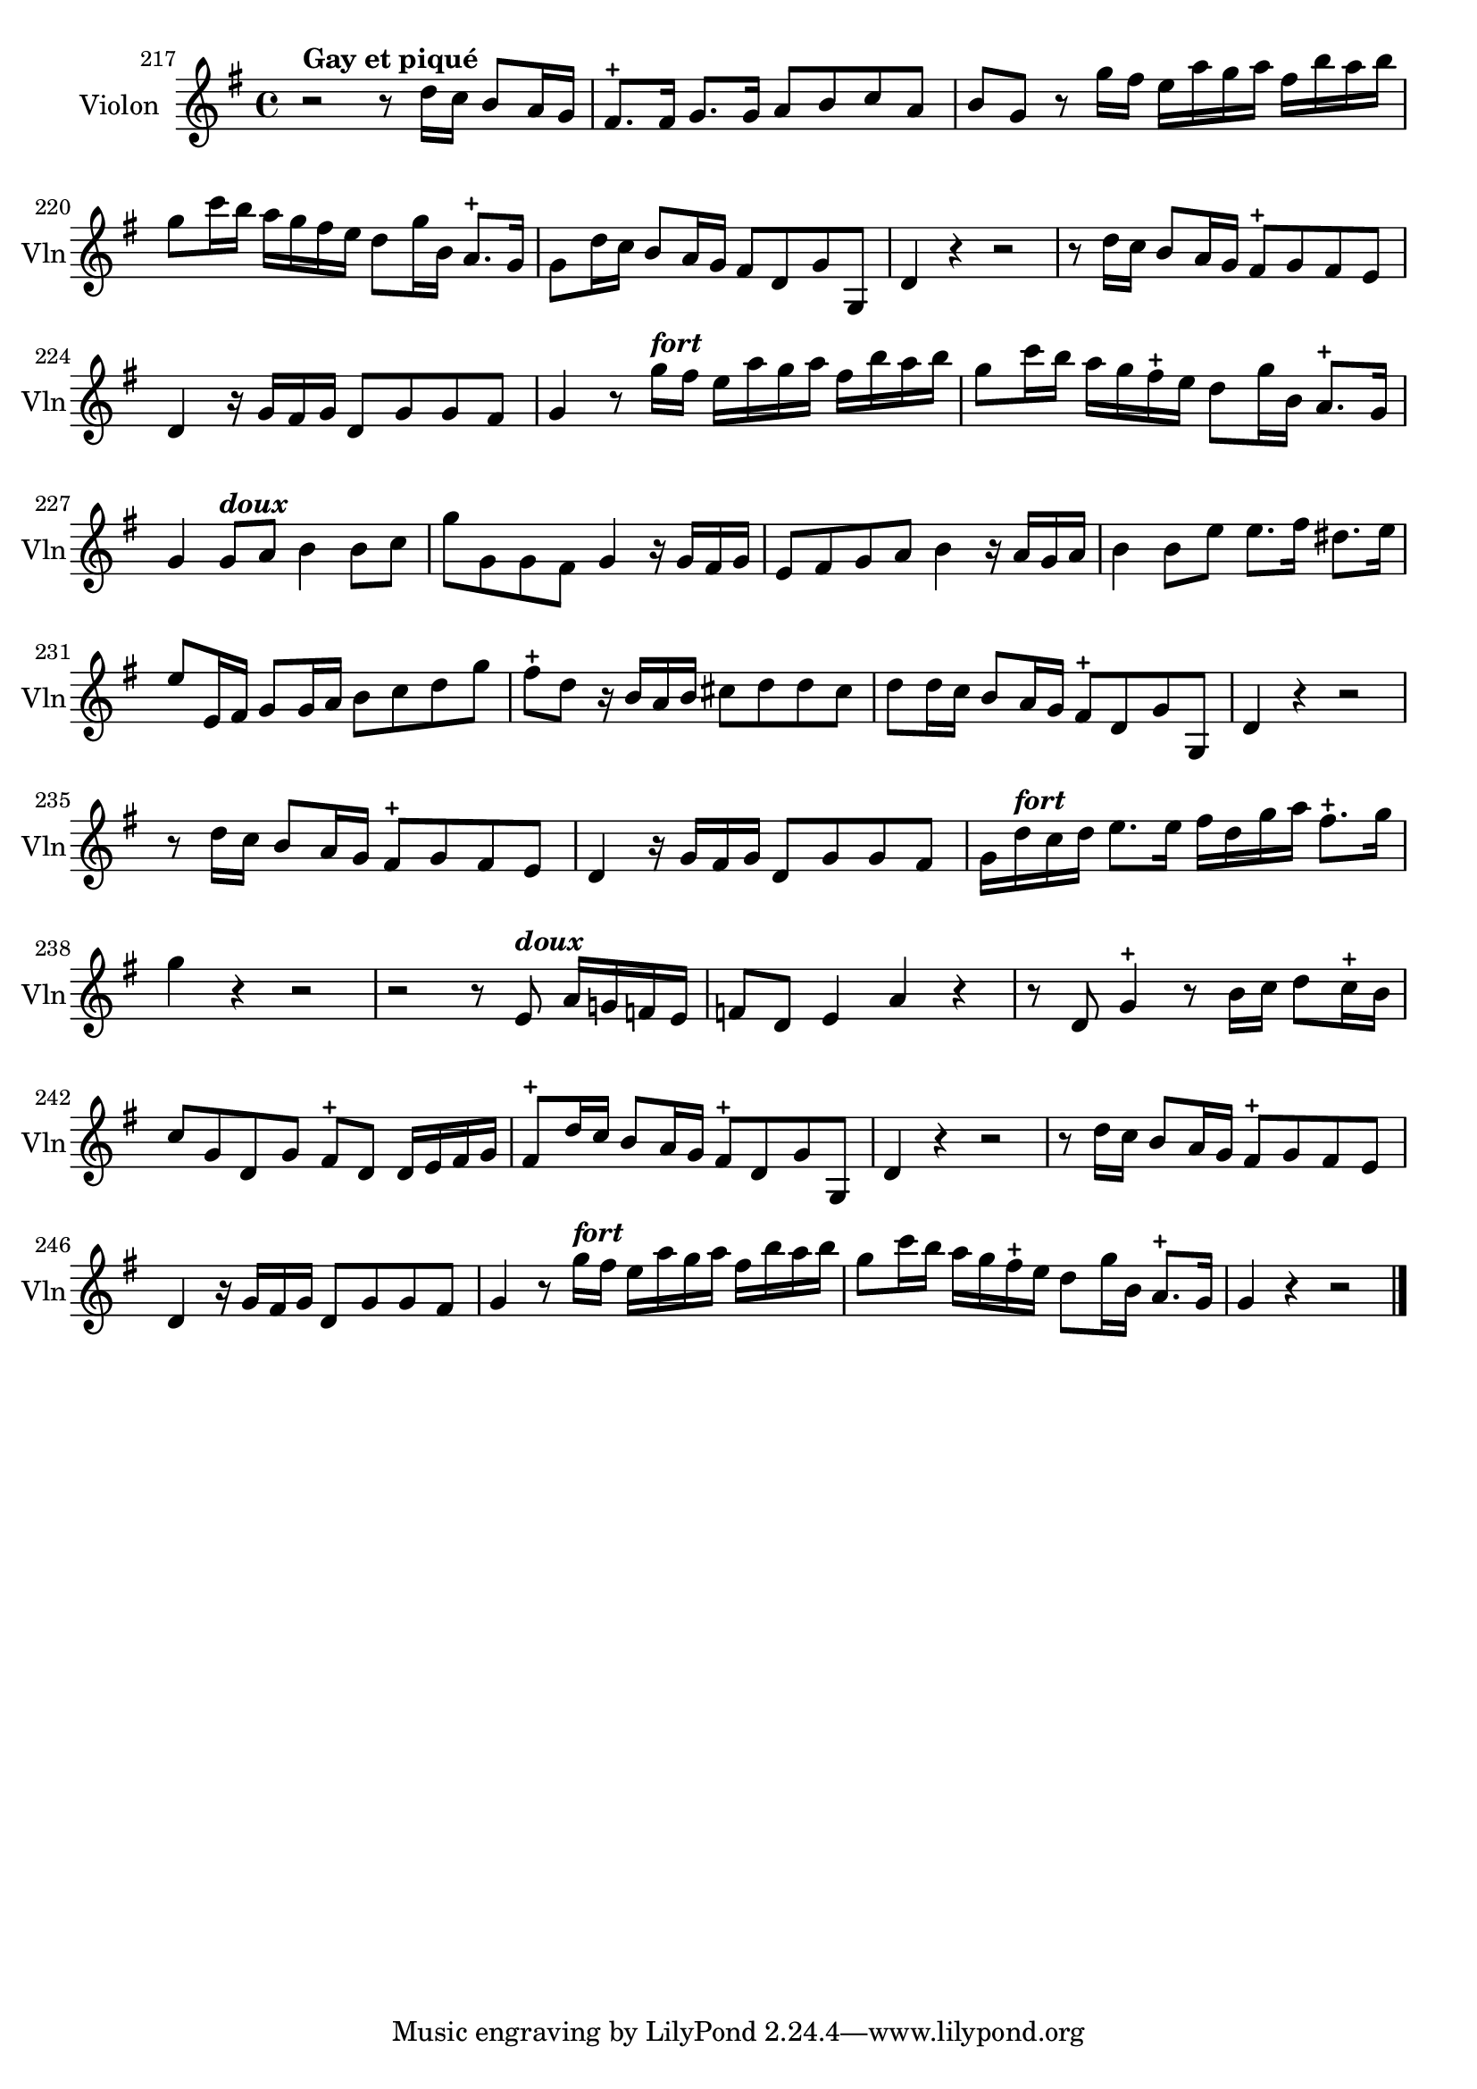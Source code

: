 \version "2.17.7"

 \context Voice = "violon"


\relative c'' { 
	\set Staff.instrumentName = "Violon"
	%\markup { \column \magnify #1.5 { "Taille" } }
	\set Staff.midiInstrument = "violin"
	\set Staff.shortInstrumentName =#"Vln"
	
		
  		\time 4/4
  		\clef treble
                \key g \major
                	
                \set Score.currentBarNumber = #217
 
	r2^\markup \bold "Gay et piqué" r8 d16 c b8 a16 g | fis8.-+ fis16 g8. g16 a8 b c a |
%219
	b g r8 g'16 fis e a g a fis b a b | 
	g8 c16 b a g fis e d8 g16 b, a8.-+ g16 |
%221
	g8 d'16 c b8 a16 g fis8 d g g, | d'4 r r2 |
%223
	r8 d'16 c b8 a16 g fis8-+ g fis e | d4 r16 g fis g d8 g g fis |
	g4 r8 g'16^\markup \italic \bold "fort" fis e a g a fis b a b | 
	g8 c16 b a g fis-+ e d8 g16 b, a8.-+ g16 |
%227
	g4 g8^\markup \italic \bold "doux" a b4 b8 c | g'8 g, g fis g4 r16 g fis g |
%229
	e8 fis g a b4 r16 a g a | b4 b8 e e8. fis16 dis8. e16 |
	e8 e,16 fis g8 g16 a b8 c d g | fis8-+ d r16 b a b cis8 d d cis |
	d8 d16 c b8 a16 g fis8-+ d g g, | d'4 r r2 
%235
	r8 d'16 c b8 a16 g fis8-+ g fis e | d4 r16 g fis g d8 g g fis |
	g16 d'^\markup \italic \bold "fort" c d e8. e16 fis16 d g a fis8.-+ g16 | g4 r r2 | 
	r2 r8 e,8^\markup \italic \bold "doux" a16 g! f e | f8 d e4 a r
%241
	r8 d, g4-+ r8 b16 c d8 c16-+ b | c8 g d g fis-+ d d16 e fis g |
	fis8-+ d'16 c b8 a16 g fis8-+ d g g, | d'4 r r2 |
	r8 d'16 c b8 a16 g fis8-+ g fis e | d4 r16 g fis g d8 g g fis |
%247
	g4 r8 g'16^\markup \italic \bold "fort" fis e a g a fis b a b |
	g8 c16 b a g fis-+ e d8 g16 b, a8.-+ g16 | g4 r r2 \bar "|."


}
